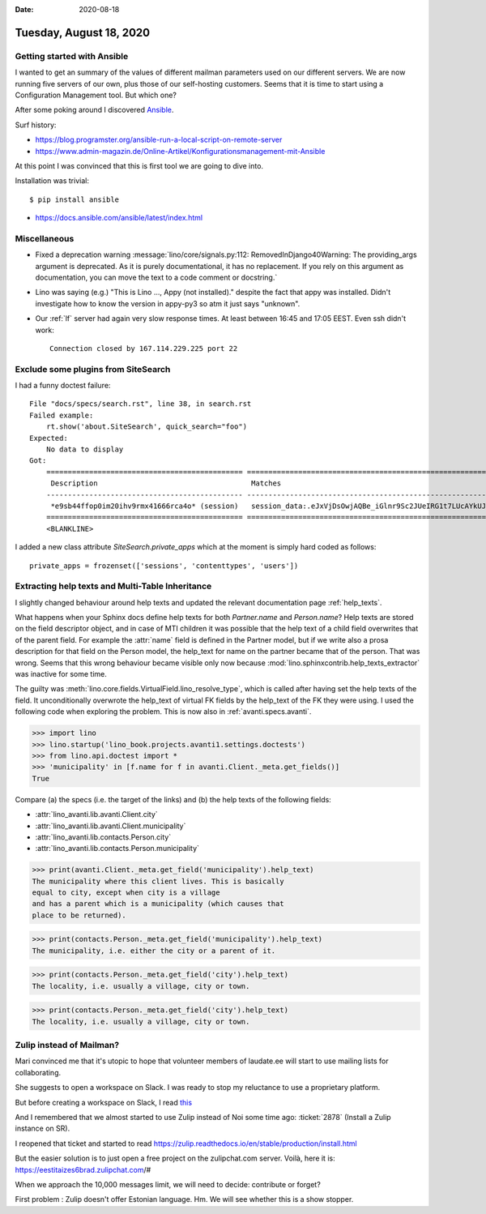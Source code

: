 :date: 2020-08-18

========================
Tuesday, August 18, 2020
========================

Getting started with Ansible
==============================

I wanted to get an summary of the values of different mailman parameters used on
our different servers. We are now running five servers of our own, plus those of
our self-hosting customers.  Seems that it is time to start using a
Configuration Management tool. But which one?

After some poking around I discovered `Ansible
<https://en.wikipedia.org/wiki/Ansible_(software)>`__.

Surf history:

- https://blog.programster.org/ansible-run-a-local-script-on-remote-server
- https://www.admin-magazin.de/Online-Artikel/Konfigurationsmanagement-mit-Ansible

At this point I was convinced that this is first tool we are going to dive into.

Installation was trivial::

  $ pip install ansible

- https://docs.ansible.com/ansible/latest/index.html




Miscellaneous
=============

- Fixed a deprecation warning :message:`lino/core/signals.py:112: RemovedInDjango40Warning: The providing_args argument is deprecated. As it is purely documentational, it has no replacement. If you rely on this argument as documentation, you can move the text to a code comment or docstring.`

- Lino was saying (e.g.) "This is Lino ..., Appy (not installed)."  despite the
  fact that appy was installed.  Didn't investigate how to know the version in
  appy-py3 so atm it just says "unknown".

- Our :ref:`lf` server had again very slow response times. At least between
  16:45 and 17:05 EEST. Even ssh didn't work::

    Connection closed by 167.114.229.225 port 22

Exclude some plugins from SiteSearch
====================================

I had a funny doctest failure::

  File "docs/specs/search.rst", line 38, in search.rst
  Failed example:
      rt.show('about.SiteSearch', quick_search="foo")
  Expected:
      No data to display
  Got:
      ============================================== =========================================================================================================================================================================================================================================================
       Description                                    Matches
      ---------------------------------------------- ---------------------------------------------------------------------------------------------------------------------------------------------------------------------------------------------------------------------------------------------------------
       *e9sb44ffop0im20ihv9rmx41666rca4o* (session)   session_data:.eJxVjDsOwjAQBe_iGlnr9Sc2JUeIRG1t7LUcAYkUJxXi7iRSCmjfzLy3iLStNW6NlzhmcRVKXH63gdKDpwM8x2mWaV5YHlSeoMmeX_PK912-ne7fQaVW9xrAKkeFlQ9dKkjFO0sDo9FoLCYKENBqxA44O6cYrHaQTYAcrPPGi88Xx2A2kw:1k7vq3:cvTCJlm-gn**fOo**mHdSLTZX7Z7lkJvKQmps5SMZGNayHw
      ============================================== =========================================================================================================================================================================================================================================================
      <BLANKLINE>


I added a new class attribute `SiteSearch.private_apps` which at the moment is
simply hard coded as follows::

  private_apps = frozenset(['sessions', 'contenttypes', 'users'])



Extracting help texts and Multi-Table Inheritance
=================================================

I slightly changed behaviour around help texts and updated the relevant
documentation page :ref:`help_texts`.

What happens when your Sphinx docs define help texts for both `Partner.name` and
`Person.name`? Help texts are stored on the field descriptor object, and in case
of MTI children it was possible that the help text of a child field overwrites
that of the parent field.  For example the :attr:`name` field is defined in the
Partner model, but if we write also a prosa description for that field on the
Person model, the help_text for name on the partner became that of the person.
That was wrong. Seems that this wrong behaviour became visible only now because
:mod:`lino.sphinxcontrib.help_texts_extractor` was inactive for some time.

The guilty was :meth:`lino.core.fields.VirtualField.lino_resolve_type`, which is
called after having set the help texts of the field. It unconditionally
overwrote the help_text of virtual FK fields by the help_text of the FK they
were using.  I used the following code when exploring the problem. This is now
also in :ref:`avanti.specs.avanti`.



>>> import lino
>>> lino.startup('lino_book.projects.avanti1.settings.doctests')
>>> from lino.api.doctest import *
>>> 'municipality' in [f.name for f in avanti.Client._meta.get_fields()]
True

Compare (a) the specs (i.e. the target of the links) and (b) the help texts of
the following fields:

- :attr:`lino_avanti.lib.avanti.Client.city`
- :attr:`lino_avanti.lib.avanti.Client.municipality`
- :attr:`lino_avanti.lib.contacts.Person.city`
- :attr:`lino_avanti.lib.contacts.Person.municipality`

>>> print(avanti.Client._meta.get_field('municipality').help_text)
The municipality where this client lives. This is basically
equal to city, except when city is a village
and has a parent which is a municipality (which causes that
place to be returned).

>>> print(contacts.Person._meta.get_field('municipality').help_text)
The municipality, i.e. either the city or a parent of it.


>>> print(contacts.Person._meta.get_field('city').help_text)
The locality, i.e. usually a village, city or town.

>>> print(contacts.Person._meta.get_field('city').help_text)
The locality, i.e. usually a village, city or town.



Zulip instead of Mailman?
=========================


Mari convinced me that it's utopic to hope that volunteer members of
laudate.ee will start to use mailing lists for collaborating.

She suggests to open a workspace on Slack. I was ready to stop my reluctance
to use a proprietary platform.

But before creating a workspace on Slack, I read `this
<https://www.projekte.hu-berlin.de/de/gnuHU/anleitungen/nachhaltige-pr-strategie/nachhaltige-pr-strategie/>`__

And I remembered that we almost started to use Zulip instead of Noi some time
ago: :ticket:`2878` (Install a Zulip instance on SR).

I reopened that ticket and started to read
https://zulip.readthedocs.io/en/stable/production/install.html

But the easier solution is to just open a free project on the zulipchat.com
server.  Voilà, here it is: https://eestitaizes6brad.zulipchat.com/#

When we approach the 10,000 messages limit, we will need to decide: contribute
or forget?

First problem : Zulip doesn't offer Estonian language. Hm. We will see whether
this is a show stopper.
